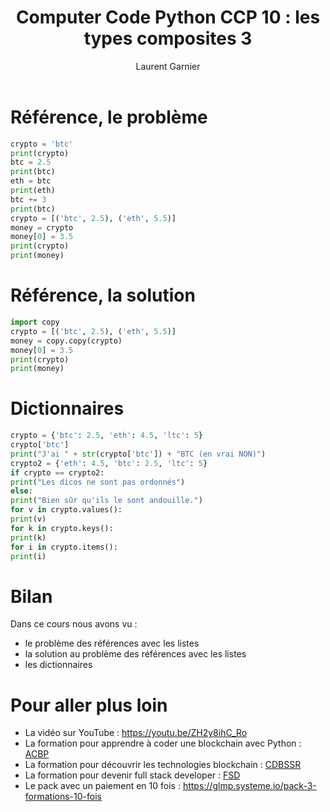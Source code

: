 #+TITLE: Computer Code Python CCP 10 : les types composites 3
#+AUTHOR: Laurent Garnier

* Référence, le problème
  
  #+BEGIN_SRC python
    crypto = 'btc'
    print(crypto)
    btc = 2.5
    print(btc)
    eth = btc
    print(eth)
    btc += 3
    print(btc)
    crypto = [('btc', 2.5), ('eth', 5.5)]
    money = crypto
    money[0] = 3.5
    print(crypto)
    print(money)
  #+END_SRC
* Référence, la solution

  #+BEGIN_SRC python
    import copy
    crypto = [('btc', 2.5), ('eth', 5.5)]
    money = copy.copy(crypto)
    money[0] = 3.5
    print(crypto)
    print(money)
  #+END_SRC
* Dictionnaires

  #+BEGIN_SRC python
    crypto = {'btc': 2.5, 'eth': 4.5, 'ltc': 5}
    crypto['btc']
    print("J'ai " + str(crypto['btc']) + "BTC (en vrai NON)")
    crypto2 = {'eth': 4.5, 'btc': 2.5, 'ltc': 5}
    if crypto == crypto2:
	print("Les dicos ne sont pas ordonnés")
    else:
	print("Bien sûr qu'ils le sont andouille.")
    for v in crypto.values():
	print(v)
    for k in crypto.keys():
	print(k)
    for i in crypto.items():
	print(i)
  #+END_SRC
* Bilan 

  Dans ce cours nous avons vu :
  + le problème des références avec les listes
  + la solution au problème des références avec les listes
  + les dictionnaires
* Pour aller plus loin

  + La vidéo sur YouTube : [[https://youtu.be/ZH2y8ihC_Ro]]
  + La formation pour apprendre à coder une blockchain avec Python :
    [[https://glmp.systeme.io/acbp][ACBP]]
  + La formation pour découvrir les technologies blockchain : [[https://glmp.systeme.io/cdbssr][CDBSSR]]
  + La formation pour devenir full stack developer : [[https://glmp.systeme.io/fsd][FSD]]
  + Le pack avec un paiement en 10 fois :
    [[https://glmp.systeme.io/pack-3-formations-10-fois]]

